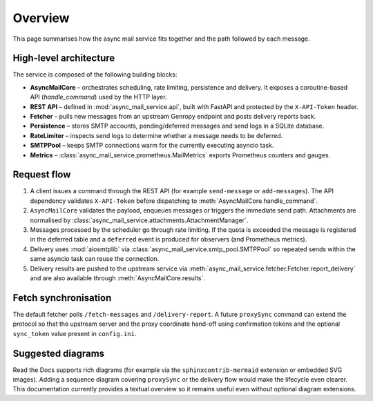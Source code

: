 Overview
========

This page summarises how the async mail service fits together and the path
followed by each message.

High-level architecture
-----------------------

The service is composed of the following building blocks:

* **AsyncMailCore** – orchestrates scheduling, rate limiting, persistence and
  delivery.  It exposes a coroutine-based API (`handle_command`) used by the
  HTTP layer.
* **REST API** – defined in :mod:`async_mail_service.api`, built with FastAPI
  and protected by the ``X-API-Token`` header.
* **Fetcher** – pulls new messages from an upstream Genropy endpoint and posts
  delivery reports back.
* **Persistence** – stores SMTP accounts, pending/deferred messages and send
  logs in a SQLite database.
* **RateLimiter** – inspects send logs to determine whether a message needs to
  be deferred.
* **SMTPPool** – keeps SMTP connections warm for the currently executing
  asyncio task.
* **Metrics** – :class:`async_mail_service.prometheus.MailMetrics` exports
  Prometheus counters and gauges.

Request flow
------------

1. A client issues a command through the REST API (for example ``send-message``
   or ``add-messages``).  The API dependency validates ``X-API-Token`` before
   dispatching to :meth:`AsyncMailCore.handle_command`.
2. ``AsyncMailCore`` validates the payload, enqueues messages or triggers the
   immediate send path.  Attachments are normalised by
   :class:`async_mail_service.attachments.AttachmentManager`.
3. Messages processed by the scheduler go through rate limiting.  If the quota
   is exceeded the message is registered in the deferred table and a
   ``deferred`` event is produced for observers (and Prometheus metrics).
4. Delivery uses :mod:`aiosmtplib` via :class:`async_mail_service.smtp_pool.SMTPPool`
   so repeated sends within the same asyncio task can reuse the connection.
5. Delivery results are pushed to the upstream service via
   :meth:`async_mail_service.fetcher.Fetcher.report_delivery` and are also
   available through :meth:`AsyncMailCore.results`.

Fetch synchronisation
---------------------

The default fetcher polls ``/fetch-messages`` and ``/delivery-report``.  A
future ``proxySync`` command can extend the protocol so that the upstream
server and the proxy coordinate hand-off using confirmation tokens and the
optional ``sync_token`` value present in ``config.ini``.

Suggested diagrams
------------------

Read the Docs supports rich diagrams (for example via the ``sphinxcontrib-mermaid``
extension or embedded SVG images).  Adding a sequence diagram covering
``proxySync`` or the delivery flow would make the lifecycle even clearer.
This documentation currently provides a textual overview so it remains useful
even without optional diagram extensions.
